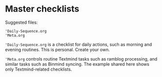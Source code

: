 * Master checklists

Suggested files:

#+begin_src
'Daily-Sequence.org
'Meta.org
#+end_src

='Daily-Sequence.org= is a checklist for daily actions, such as morning and evening routines.  This is personal.  Create your own.

='Meta.org= controls routine Textmind tasks such as ramblog processing, and similar tasks such as Binmind syncing.  The example shared here shows only Textmind-related checklists.
